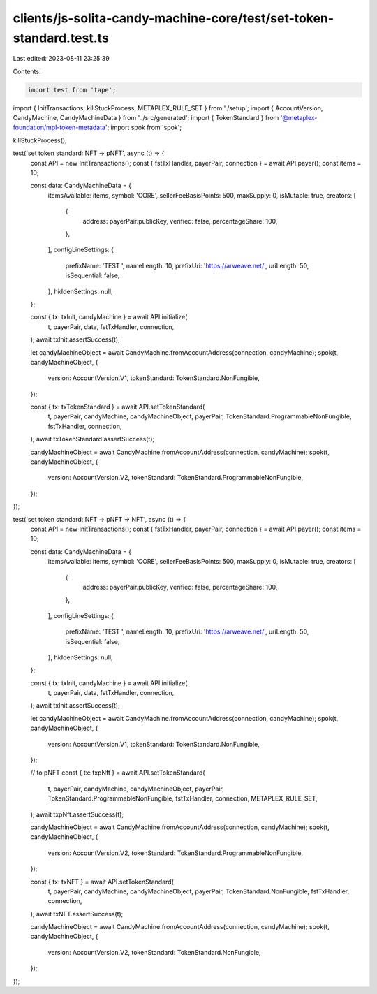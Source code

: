 clients/js-solita-candy-machine-core/test/set-token-standard.test.ts
====================================================================

Last edited: 2023-08-11 23:25:39

Contents:

.. code-block:: ts

    import test from 'tape';
import { InitTransactions, killStuckProcess, METAPLEX_RULE_SET } from './setup';
import { AccountVersion, CandyMachine, CandyMachineData } from '../src/generated';
import { TokenStandard } from '@metaplex-foundation/mpl-token-metadata';
import spok from 'spok';

killStuckProcess();

test('set token standard: NFT -> pNFT', async (t) => {
  const API = new InitTransactions();
  const { fstTxHandler, payerPair, connection } = await API.payer();
  const items = 10;

  const data: CandyMachineData = {
    itemsAvailable: items,
    symbol: 'CORE',
    sellerFeeBasisPoints: 500,
    maxSupply: 0,
    isMutable: true,
    creators: [
      {
        address: payerPair.publicKey,
        verified: false,
        percentageShare: 100,
      },
    ],
    configLineSettings: {
      prefixName: 'TEST ',
      nameLength: 10,
      prefixUri: 'https://arweave.net/',
      uriLength: 50,
      isSequential: false,
    },
    hiddenSettings: null,
  };

  const { tx: txInit, candyMachine } = await API.initialize(
    t,
    payerPair,
    data,
    fstTxHandler,
    connection,
  );
  await txInit.assertSuccess(t);

  let candyMachineObject = await CandyMachine.fromAccountAddress(connection, candyMachine);
  spok(t, candyMachineObject, {
    version: AccountVersion.V1,
    tokenStandard: TokenStandard.NonFungible,
  });

  const { tx: txTokenStandard } = await API.setTokenStandard(
    t,
    payerPair,
    candyMachine,
    candyMachineObject,
    payerPair,
    TokenStandard.ProgrammableNonFungible,
    fstTxHandler,
    connection,
  );
  await txTokenStandard.assertSuccess(t);

  candyMachineObject = await CandyMachine.fromAccountAddress(connection, candyMachine);
  spok(t, candyMachineObject, {
    version: AccountVersion.V2,
    tokenStandard: TokenStandard.ProgrammableNonFungible,
  });
});

test('set token standard: NFT -> pNFT -> NFT', async (t) => {
  const API = new InitTransactions();
  const { fstTxHandler, payerPair, connection } = await API.payer();
  const items = 10;

  const data: CandyMachineData = {
    itemsAvailable: items,
    symbol: 'CORE',
    sellerFeeBasisPoints: 500,
    maxSupply: 0,
    isMutable: true,
    creators: [
      {
        address: payerPair.publicKey,
        verified: false,
        percentageShare: 100,
      },
    ],
    configLineSettings: {
      prefixName: 'TEST ',
      nameLength: 10,
      prefixUri: 'https://arweave.net/',
      uriLength: 50,
      isSequential: false,
    },
    hiddenSettings: null,
  };

  const { tx: txInit, candyMachine } = await API.initialize(
    t,
    payerPair,
    data,
    fstTxHandler,
    connection,
  );
  await txInit.assertSuccess(t);

  let candyMachineObject = await CandyMachine.fromAccountAddress(connection, candyMachine);
  spok(t, candyMachineObject, {
    version: AccountVersion.V1,
    tokenStandard: TokenStandard.NonFungible,
  });

  // to pNFT
  const { tx: txpNft } = await API.setTokenStandard(
    t,
    payerPair,
    candyMachine,
    candyMachineObject,
    payerPair,
    TokenStandard.ProgrammableNonFungible,
    fstTxHandler,
    connection,
    METAPLEX_RULE_SET,
  );
  await txpNft.assertSuccess(t);

  candyMachineObject = await CandyMachine.fromAccountAddress(connection, candyMachine);
  spok(t, candyMachineObject, {
    version: AccountVersion.V2,
    tokenStandard: TokenStandard.ProgrammableNonFungible,
  });

  const { tx: txNFT } = await API.setTokenStandard(
    t,
    payerPair,
    candyMachine,
    candyMachineObject,
    payerPair,
    TokenStandard.NonFungible,
    fstTxHandler,
    connection,
  );
  await txNFT.assertSuccess(t);

  candyMachineObject = await CandyMachine.fromAccountAddress(connection, candyMachine);
  spok(t, candyMachineObject, {
    version: AccountVersion.V2,
    tokenStandard: TokenStandard.NonFungible,
  });
});


